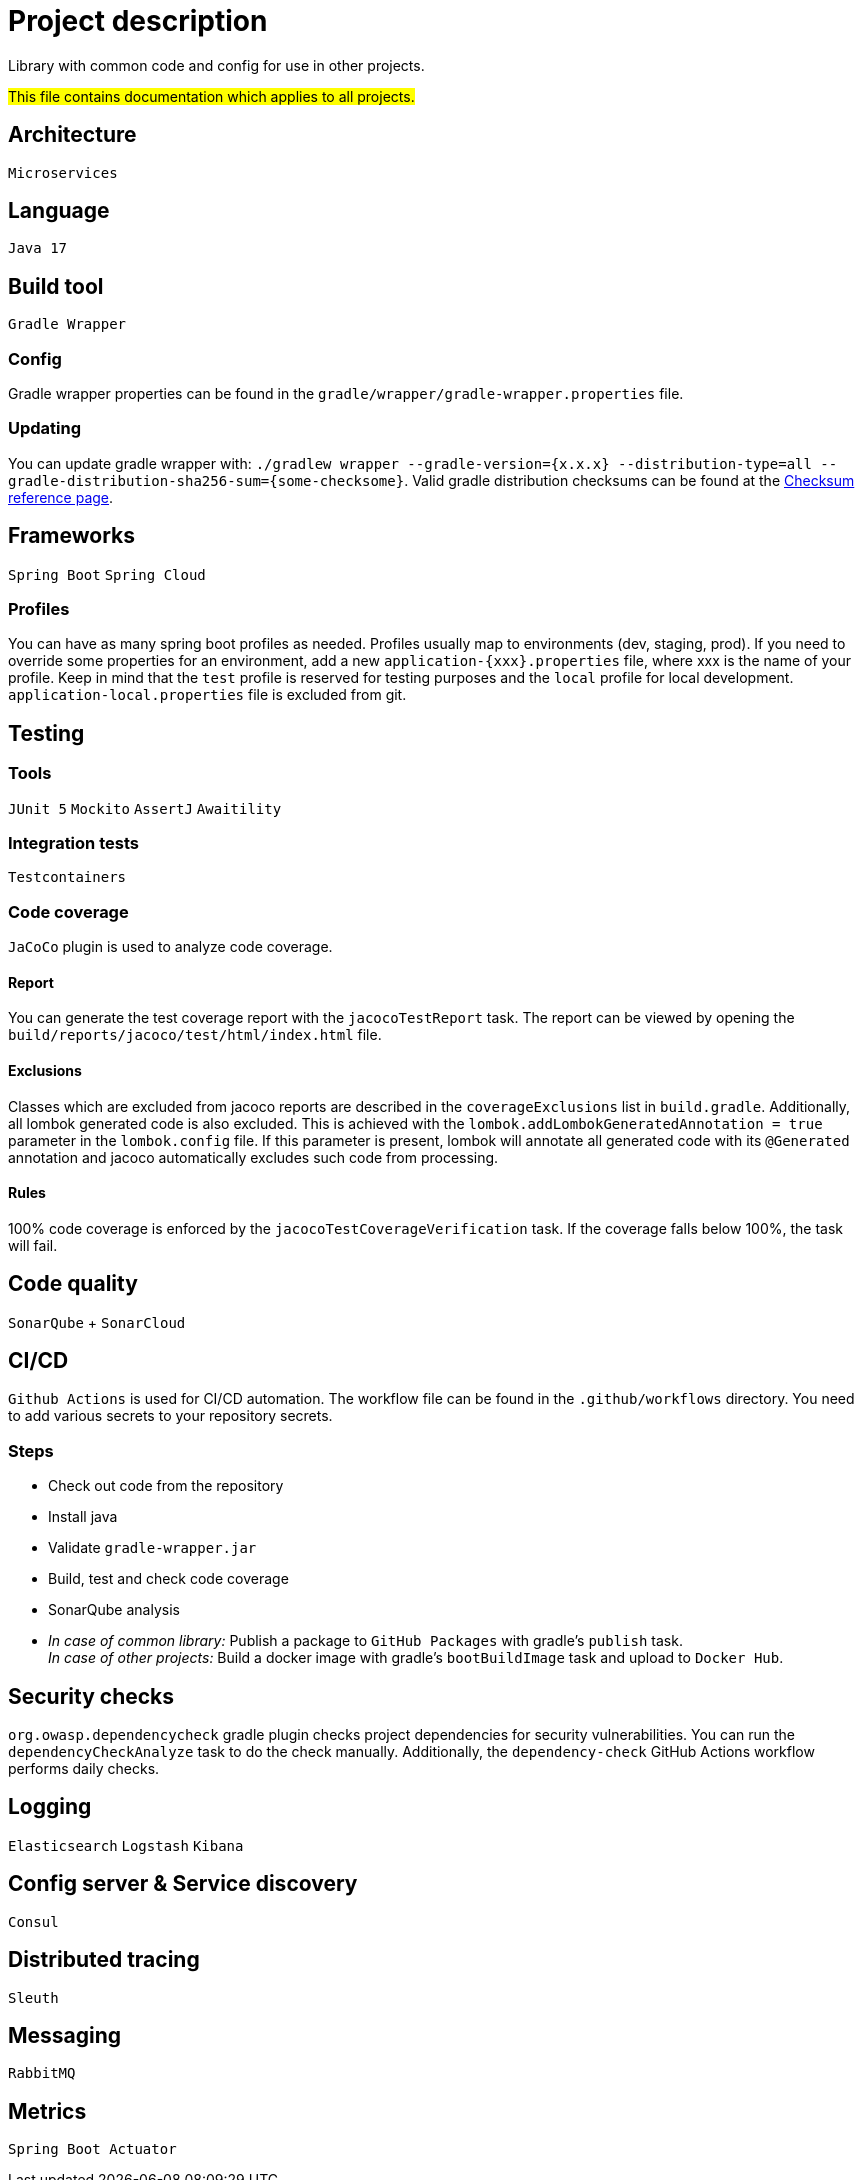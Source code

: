 = Project description

Library with common code and config for use in other projects.

#This file contains documentation which applies to all projects.#

== Architecture
`Microservices`

== Language
`Java 17`

== Build tool
`Gradle Wrapper`

=== Config
Gradle wrapper properties can be found in the
`gradle/wrapper/gradle-wrapper.properties` file.

=== Updating
You can update gradle wrapper with: `./gradlew wrapper --gradle-version={x.x.x}
--distribution-type=all --gradle-distribution-sha256-sum={some-checksome}`.
Valid gradle distribution checksums can be found at the
https://gradle.org/release-checksums/[Checksum reference page].

== Frameworks
`Spring Boot` `Spring Cloud`

=== Profiles
You can have as many spring boot profiles as needed. Profiles usually map
to environments (dev, staging, prod). If you need to override some properties
for an environment, add a new `application-{xxx}.properties` file, where xxx is
the name of your profile. Keep in mind that the `test` profile is reserved for
testing purposes and the `local` profile for local development.
`application-local.properties` file is excluded from git.

== Testing

=== Tools
`JUnit 5` `Mockito` `AssertJ` `Awaitility`

=== Integration tests
`Testcontainers`

=== Code coverage
`JaCoCo` plugin is used to analyze code coverage.

==== Report
You can generate the test coverage report with the `jacocoTestReport`
task. The report can be viewed by opening the
`build/reports/jacoco/test/html/index.html` file.

==== Exclusions
Classes which are excluded from jacoco reports are described in the
`coverageExclusions` list in `build.gradle`. Additionally, all lombok
generated code is also excluded. This is achieved with the
`lombok.addLombokGeneratedAnnotation = true` parameter in the
`lombok.config` file. If this parameter is present, lombok will annotate
all generated code with its `@Generated` annotation and jacoco
automatically excludes such code from processing.

==== Rules
100% code coverage is enforced by the `jacocoTestCoverageVerification`
task. If the coverage falls below 100%, the task will fail.

== Code quality
`SonarQube` + `SonarCloud`

== CI/CD
`Github Actions` is used for CI/CD automation. The workflow file can be found
in the `.github/workflows` directory. You need to add various secrets to your
repository secrets.

=== Steps
* Check out code from the repository
* Install java
* Validate `gradle-wrapper.jar`
* Build, test and check code coverage
* SonarQube analysis
* _In case of common library:_ Publish a package to `GitHub Packages` with
gradle's `publish` task. +
_In case of other projects:_ Build a docker image with gradle's
`bootBuildImage` task and upload to `Docker Hub`.

== Security checks
`org.owasp.dependencycheck` gradle plugin checks project dependencies
for security vulnerabilities. You can run the `dependencyCheckAnalyze`
task to do the check manually. Additionally, the `dependency-check`
GitHub Actions workflow performs daily checks.

== Logging
`Elasticsearch` `Logstash` `Kibana`

== Config server & Service discovery
`Consul`

== Distributed tracing
`Sleuth`

== Messaging
`RabbitMQ`

== Metrics
`Spring Boot Actuator`
